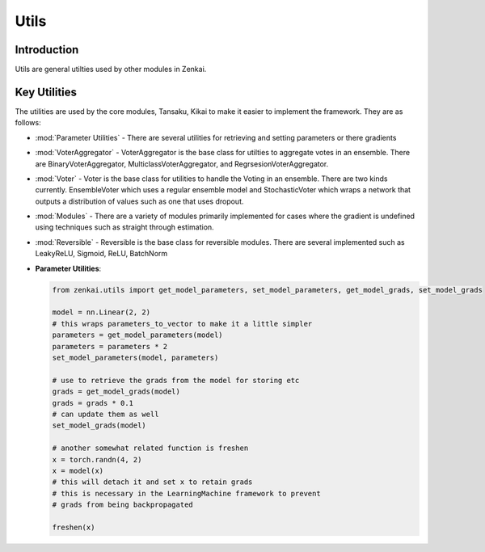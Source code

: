 ==============
Utils
==============

Introduction
============
Utils are general utilties used by other modules in Zenkai.

Key Utilities
==========================
The utilities are used by the core modules, Tansaku, Kikai to make it easier to implement the framework. They are as follows:

- :mod:`Parameter Utilities` - There are several utilities for retrieving and setting parameters or there gradients
- :mod:`VoterAggregator` - VoterAggregator is the base class for utilties to aggregate votes in an ensemble. There are BinaryVoterAggregator, MulticlassVoterAggregator, and RegrsesionVoterAggregator.
- :mod:`Voter` - Voter is the base class for utilities to handle the Voting in an ensemble. There are two kinds currently. EnsembleVoter which uses a regular ensemble model and StochasticVoter which wraps a network that outputs a distribution of values such as one that uses dropout.
- :mod:`Modules` - There are a variety of modules primarily implemented for cases where the gradient is undefined using techniques such as straight through estimation.
- :mod:`Reversible` - Reversible is the base class for reversible modules. There are several implemented such as LeakyReLU, Sigmoid, ReLU, BatchNorm


- **Parameter Utilities**: 

  .. code-block:: python

     from zenkai.utils import get_model_parameters, set_model_parameters, get_model_grads, set_model_grads

     model = nn.Linear(2, 2)
     # this wraps parameters_to_vector to make it a little simpler
     parameters = get_model_parameters(model)
     parameters = parameters * 2
     set_model_parameters(model, parameters)

     # use to retrieve the grads from the model for storing etc
     grads = get_model_grads(model)
     grads = grads * 0.1
     # can update them as well
     set_model_grads(model)

     # another somewhat related function is freshen
     x = torch.randn(4, 2)
     x = model(x)
     # this will detach it and set x to retain grads
     # this is necessary in the LearningMachine framework to prevent
     # grads from being backpropagated
     
     freshen(x)
